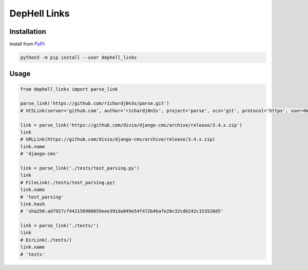 
DepHell Links
=============

Installation
------------

Install from `PyPI <https://pypi.org/project/dephell-links/>`_\ :

.. code-block:: bash

   python3 -m pip install --user dephell_links

Usage
-----

.. code-block:: python

   from dephell_links import parse_link

   parse_link('https://github.com/r1chardj0n3s/parse.git')
   # VCSLink(server='github.com', author='r1chardj0n3s', project='parse', vcs='git', protocol='https', user=None, ext='.git', rev=None, name='parse')

   link = parse_link('https://github.com/divio/django-cms/archive/release/3.4.x.zip')
   link
   # URLLink(https://github.com/divio/django-cms/archive/release/3.4.x.zip)
   link.name
   # 'django-cms'

   link = parse_link('./tests/test_parsing.py')
   link
   # FileLink(./tests/test_parsing.py)
   link.name
   # 'test_parsing'
   link.hash
   # 'sha256:ad7927cf442156980659eee391da849e54f472b4bafe20c32cdb242c153528d5'

   link = parse_link('./tests/')
   link
   # DirLink(./tests/)
   link.name
   # 'tests'
